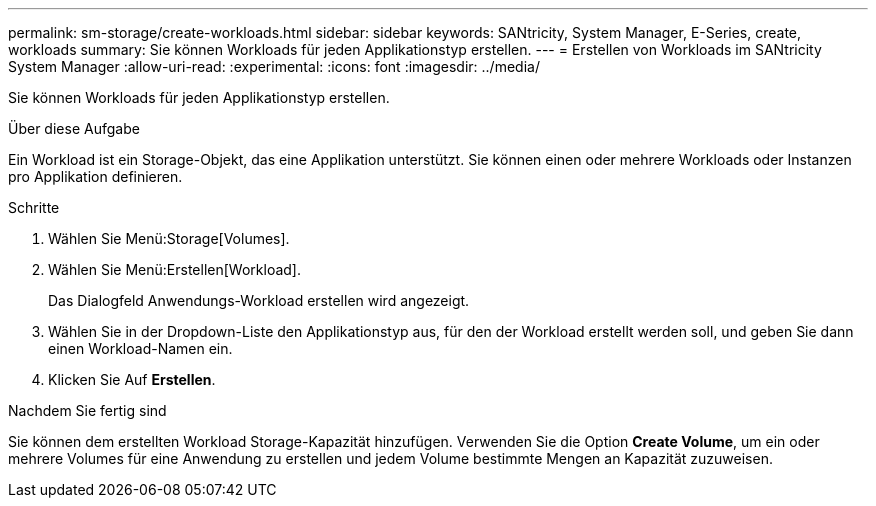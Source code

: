 ---
permalink: sm-storage/create-workloads.html 
sidebar: sidebar 
keywords: SANtricity, System Manager, E-Series, create, workloads 
summary: Sie können Workloads für jeden Applikationstyp erstellen. 
---
= Erstellen von Workloads im SANtricity System Manager
:allow-uri-read: 
:experimental: 
:icons: font
:imagesdir: ../media/


[role="lead"]
Sie können Workloads für jeden Applikationstyp erstellen.

.Über diese Aufgabe
Ein Workload ist ein Storage-Objekt, das eine Applikation unterstützt. Sie können einen oder mehrere Workloads oder Instanzen pro Applikation definieren.

.Schritte
. Wählen Sie Menü:Storage[Volumes].
. Wählen Sie Menü:Erstellen[Workload].
+
Das Dialogfeld Anwendungs-Workload erstellen wird angezeigt.

. Wählen Sie in der Dropdown-Liste den Applikationstyp aus, für den der Workload erstellt werden soll, und geben Sie dann einen Workload-Namen ein.
. Klicken Sie Auf *Erstellen*.


.Nachdem Sie fertig sind
Sie können dem erstellten Workload Storage-Kapazität hinzufügen. Verwenden Sie die Option *Create Volume*, um ein oder mehrere Volumes für eine Anwendung zu erstellen und jedem Volume bestimmte Mengen an Kapazität zuzuweisen.
